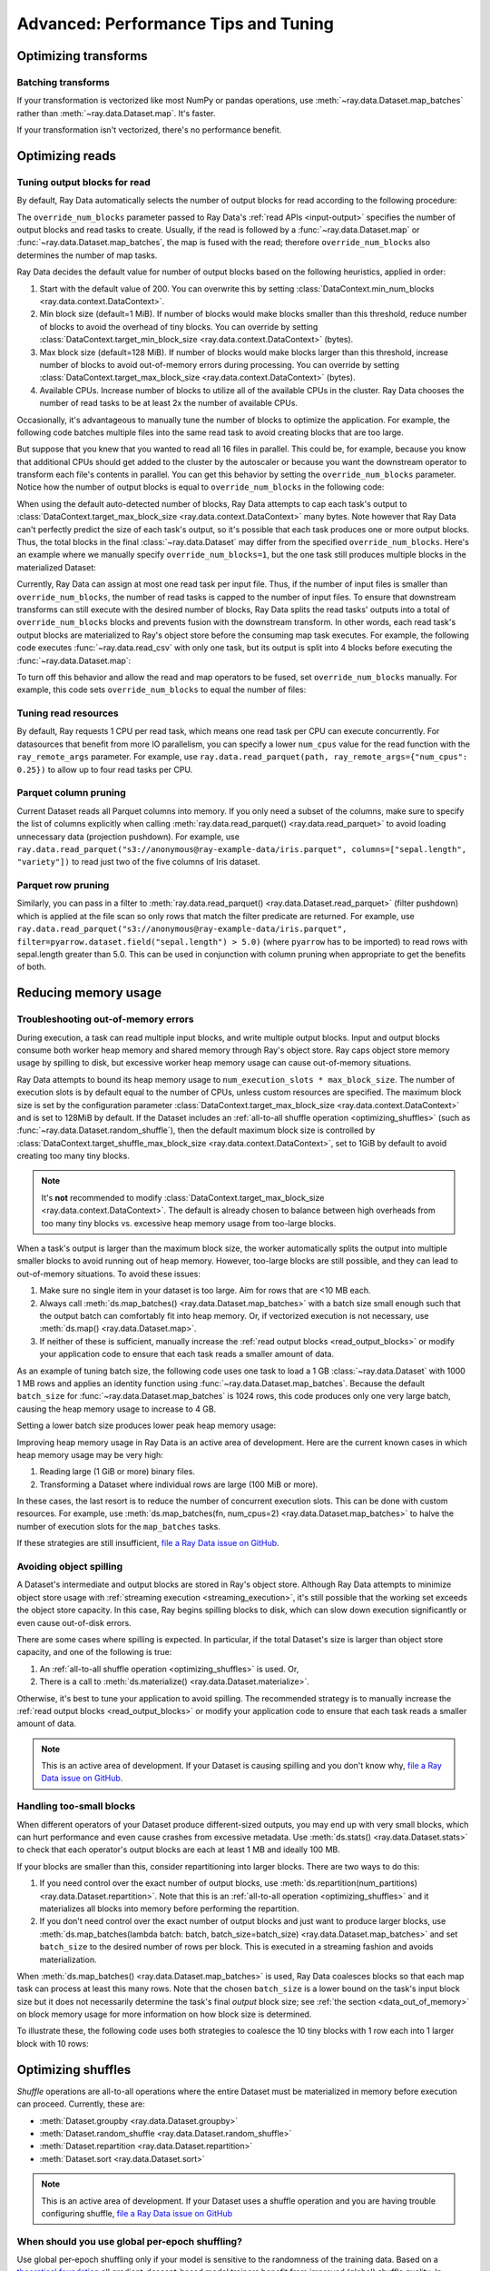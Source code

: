 .. _data_performance_tips:

Advanced: Performance Tips and Tuning
=====================================

Optimizing transforms
---------------------

Batching transforms
~~~~~~~~~~~~~~~~~~~

If your transformation is vectorized like most NumPy or pandas operations, use
:meth:`~ray.data.Dataset.map_batches` rather than :meth:`~ray.data.Dataset.map`. It's
faster.

If your transformation isn't vectorized, there's no performance benefit.

Optimizing reads
----------------

.. _read_output_blocks:

Tuning output blocks for read
~~~~~~~~~~~~~~~~~~~~~~~

By default, Ray Data automatically selects the number of output blocks for read according to the following procedure:

The ``override_num_blocks`` parameter passed to Ray Data's :ref:`read APIs <input-output>` specifies the number of output blocks and read tasks to create.
Usually, if the read is followed by a :func:`~ray.data.Dataset.map` or :func:`~ray.data.Dataset.map_batches`, the map is fused with the read; therefore ``override_num_blocks`` also determines the number of map tasks.

Ray Data decides the default value for number of output blocks based on the following heuristics, applied in order:

1. Start with the default value of 200. You can overwrite this by setting :class:`DataContext.min_num_blocks <ray.data.context.DataContext>`.
2. Min block size (default=1 MiB). If number of blocks would make blocks smaller than this threshold, reduce number of blocks to avoid the overhead of tiny blocks. You can override by setting :class:`DataContext.target_min_block_size <ray.data.context.DataContext>` (bytes).
3. Max block size (default=128 MiB). If number of blocks would make blocks larger than this threshold, increase number of blocks to avoid out-of-memory errors during processing. You can override by setting :class:`DataContext.target_max_block_size <ray.data.context.DataContext>` (bytes).
4. Available CPUs. Increase number of blocks to utilize all of the available CPUs in the cluster. Ray Data chooses the number of read tasks to be at least 2x the number of available CPUs.

Occasionally, it's advantageous to manually tune the number of blocks to optimize the application.
For example, the following code batches multiple files into the same read task to avoid creating blocks that are too large.

.. testcode::
    :hide:

    import ray
    ray.shutdown()

.. testcode::

    import ray
    # Pretend there are two CPUs.
    ray.init(num_cpus=2)

    # Repeat the iris.csv file 16 times.
    ds = ray.data.read_csv(["example://iris.csv"] * 16)
    print(ds.materialize())

.. testoutput::
    :options: +MOCK

    MaterializedDataset(
       num_blocks=4,
       num_rows=2400,
       ...
    )

But suppose that you knew that you wanted to read all 16 files in parallel.
This could be, for example, because you know that additional CPUs should get added to the cluster by the autoscaler or because you want the downstream operator to transform each file's contents in parallel.
You can get this behavior by setting the ``override_num_blocks`` parameter.
Notice how the number of output blocks is equal to ``override_num_blocks`` in the following code:

.. testcode::
    :hide:

    import ray
    ray.shutdown()

.. testcode::

    import ray
    # Pretend there are two CPUs.
    ray.init(num_cpus=2)

    # Repeat the iris.csv file 16 times.
    ds = ray.data.read_csv(["example://iris.csv"] * 16, override_num_blocks=16)
    print(ds.materialize())

.. testoutput::
    :options: +MOCK

    MaterializedDataset(
       num_blocks=16,
       num_rows=2400,
       ...
    )


When using the default auto-detected number of blocks, Ray Data attempts to cap each task's output to :class:`DataContext.target_max_block_size <ray.data.context.DataContext>` many bytes.
Note however that Ray Data can't perfectly predict the size of each task's output, so it's possible that each task produces one or more output blocks.
Thus, the total blocks in the final :class:`~ray.data.Dataset` may differ from the specified ``override_num_blocks``.
Here's an example where we manually specify ``override_num_blocks=1``, but the one task still produces multiple blocks in the materialized Dataset:

.. testcode::
    :hide:

    import ray
    ray.shutdown()

.. testcode::

    import ray
    # Pretend there are two CPUs.
    ray.init(num_cpus=2)

    # Generate ~400MB of data.
    ds = ray.data.range_tensor(5_000, shape=(10_000, ), override_num_blocks=1)
    print(ds.materialize())

.. testoutput::
    :options: +MOCK

    MaterializedDataset(
       num_blocks=3,
       num_rows=5000,
       schema={data: numpy.ndarray(shape=(10000,), dtype=int64)}
    )


Currently, Ray Data can assign at most one read task per input file.
Thus, if the number of input files is smaller than ``override_num_blocks``, the number of read tasks is capped to the number of input files.
To ensure that downstream transforms can still execute with the desired number of blocks, Ray Data splits the read tasks' outputs into a total of ``override_num_blocks`` blocks and prevents fusion with the downstream transform.
In other words, each read task's output blocks are materialized to Ray's object store before the consuming map task executes.
For example, the following code executes :func:`~ray.data.read_csv` with only one task, but its output is split into 4 blocks before executing the :func:`~ray.data.Dataset.map`:

.. testcode::
    :hide:

    import ray
    ray.shutdown()

.. testcode::

    import ray
    # Pretend there are two CPUs.
    ray.init(num_cpus=2)

    ds = ray.data.read_csv("example://iris.csv").map(lambda row: row)
    print(ds.materialize().stats())

.. testoutput::
    :options: +MOCK

    ...
    Operator 1 ReadCSV->SplitBlocks(4): 1 tasks executed, 4 blocks produced in 0.01s
    ...
    
    Operator 2 Map(<lambda>): 4 tasks executed, 4 blocks produced in 0.3s
    ...

To turn off this behavior and allow the read and map operators to be fused, set ``override_num_blocks`` manually.
For example, this code sets ``override_num_blocks`` to equal the number of files:

.. testcode::
    :hide:

    import ray
    ray.shutdown()

.. testcode::

    import ray
    # Pretend there are two CPUs.
    ray.init(num_cpus=2)

    ds = ray.data.read_csv("example://iris.csv", override_num_blocks=1).map(lambda row: row)
    print(ds.materialize().stats())

.. testoutput::
    :options: +MOCK

    ...
    Operator 1 ReadCSV->Map(<lambda>): 1 tasks executed, 1 blocks produced in 0.01s
    ...


.. _tuning_read_resources:

Tuning read resources
~~~~~~~~~~~~~~~~~~~~~

By default, Ray requests 1 CPU per read task, which means one read task per CPU can execute concurrently.
For datasources that benefit from more IO parallelism, you can specify a lower ``num_cpus`` value for the read function with the ``ray_remote_args`` parameter.
For example, use ``ray.data.read_parquet(path, ray_remote_args={"num_cpus": 0.25})`` to allow up to four read tasks per CPU.

Parquet column pruning
~~~~~~~~~~~~~~~~~~~~~~

Current Dataset reads all Parquet columns into memory.
If you only need a subset of the columns, make sure to specify the list of columns
explicitly when calling :meth:`ray.data.read_parquet() <ray.data.read_parquet>` to
avoid loading unnecessary data (projection pushdown).
For example, use ``ray.data.read_parquet("s3://anonymous@ray-example-data/iris.parquet", columns=["sepal.length", "variety"])`` to read
just two of the five columns of Iris dataset.

.. _parquet_row_pruning:

Parquet row pruning
~~~~~~~~~~~~~~~~~~~

Similarly, you can pass in a filter to :meth:`ray.data.read_parquet() <ray.data.Dataset.read_parquet>` (filter pushdown)
which is applied at the file scan so only rows that match the filter predicate
are returned.
For example, use ``ray.data.read_parquet("s3://anonymous@ray-example-data/iris.parquet", filter=pyarrow.dataset.field("sepal.length") > 5.0)``
(where ``pyarrow`` has to be imported)
to read rows with sepal.length greater than 5.0.
This can be used in conjunction with column pruning when appropriate to get the benefits of both.


.. _data_memory:

Reducing memory usage
---------------------

.. _data_out_of_memory:

Troubleshooting out-of-memory errors
~~~~~~~~~~~~~~~~~~~~~~~~~~~~~~~~~~~~

During execution, a task can read multiple input blocks, and write multiple output blocks. Input and output blocks consume both worker heap memory and shared memory through Ray's object store.
Ray caps object store memory usage by spilling to disk, but excessive worker heap memory usage can cause out-of-memory situations.

Ray Data attempts to bound its heap memory usage to ``num_execution_slots * max_block_size``. The number of execution slots is by default equal to the number of CPUs, unless custom resources are specified.
The maximum block size is set by the configuration parameter :class:`DataContext.target_max_block_size <ray.data.context.DataContext>` and is set to 128MiB by default.
If the Dataset includes an :ref:`all-to-all shuffle operation <optimizing_shuffles>` (such as :func:`~ray.data.Dataset.random_shuffle`), then the default maximum block size is controlled by :class:`DataContext.target_shuffle_max_block_size <ray.data.context.DataContext>`, set to 1GiB by default to avoid creating too many tiny blocks.

.. note::
    It's **not** recommended to modify :class:`DataContext.target_max_block_size <ray.data.context.DataContext>`. The default is already chosen to balance between high overheads from too many tiny blocks vs. excessive heap memory usage from too-large blocks.

When a task's output is larger than the maximum block size, the worker automatically splits the output into multiple smaller blocks to avoid running out of heap memory.
However, too-large blocks are still possible, and they can lead to out-of-memory situations.
To avoid these issues:

1. Make sure no single item in your dataset is too large. Aim for rows that are <10 MB each.
2. Always call :meth:`ds.map_batches() <ray.data.Dataset.map_batches>` with a batch size small enough such that the output batch can comfortably fit into heap memory. Or, if vectorized execution is not necessary, use :meth:`ds.map() <ray.data.Dataset.map>`.
3. If neither of these is sufficient, manually increase the :ref:`read output blocks <read_output_blocks>` or modify your application code to ensure that each task reads a smaller amount of data.

As an example of tuning batch size, the following code uses one task to load a 1 GB :class:`~ray.data.Dataset` with 1000 1 MB rows and applies an identity function using :func:`~ray.data.Dataset.map_batches`.
Because the default ``batch_size`` for :func:`~ray.data.Dataset.map_batches` is 1024 rows, this code produces only one very large batch, causing the heap memory usage to increase to 4 GB.

.. testcode::
    :hide:

    import ray
    ray.shutdown()

.. testcode::

    import ray
    # Pretend there are two CPUs.
    ray.init(num_cpus=2)

    # Force Ray Data to use one task to show the memory issue.
    ds = ray.data.range_tensor(1000, shape=(125_000, ), override_num_blocks=1)
    # The default batch size is 1024 rows.
    ds = ds.map_batches(lambda batch: batch)
    print(ds.materialize().stats())

.. testoutput::
    :options: +MOCK

    Operator 1 ReadRange->MapBatches(<lambda>): 1 tasks executed, 7 blocks produced in 1.33s
      ...
    * Peak heap memory usage (MiB): 3302.17 min, 4233.51 max, 4100 mean
    * Output num rows: 125 min, 125 max, 125 mean, 1000 total
    * Output size bytes: 134000536 min, 196000784 max, 142857714 mean, 1000004000 total
      ...

Setting a lower batch size produces lower peak heap memory usage:

.. testcode::
    :hide:

    import ray
    ray.shutdown()

.. testcode::

    import ray
    # Pretend there are two CPUs.
    ray.init(num_cpus=2)

    ds = ray.data.range_tensor(1000, shape=(125_000, ), override_num_blocks=1)
    ds = ds.map_batches(lambda batch: batch, batch_size=32)
    print(ds.materialize().stats())

.. testoutput::
    :options: +MOCK

    Operator 1 ReadRange->MapBatches(<lambda>): 1 tasks executed, 7 blocks produced in 0.51s
    ...
    * Peak heap memory usage (MiB): 587.09 min, 1569.57 max, 1207 mean
    * Output num rows: 40 min, 160 max, 142 mean, 1000 total
    * Output size bytes: 40000160 min, 160000640 max, 142857714 mean, 1000004000 total
    ...

Improving heap memory usage in Ray Data is an active area of development.
Here are the current known cases in which heap memory usage may be very high:

1. Reading large (1 GiB or more) binary files.
2. Transforming a Dataset where individual rows are large (100 MiB or more).

In these cases, the last resort is to reduce the number of concurrent execution slots.
This can be done with custom resources.
For example, use :meth:`ds.map_batches(fn, num_cpus=2) <ray.data.Dataset.map_batches>` to halve the number of execution slots for the ``map_batches`` tasks.

If these strategies are still insufficient, `file a Ray Data issue on GitHub`_.


Avoiding object spilling
~~~~~~~~~~~~~~~~~~~~~~~~

A Dataset's intermediate and output blocks are stored in Ray's object store.
Although Ray Data attempts to minimize object store usage with :ref:`streaming execution <streaming_execution>`, it's still possible that the working set exceeds the object store capacity.
In this case, Ray begins spilling blocks to disk, which can slow down execution significantly or even cause out-of-disk errors.

There are some cases where spilling is expected. In particular, if the total Dataset's size is larger than object store capacity, and one of the following is true:

1. An :ref:`all-to-all shuffle operation <optimizing_shuffles>` is used. Or,
2. There is a call to :meth:`ds.materialize() <ray.data.Dataset.materialize>`.

Otherwise, it's best to tune your application to avoid spilling.
The recommended strategy is to manually increase the :ref:`read output blocks <read_output_blocks>` or modify your application code to ensure that each task reads a smaller amount of data.

.. note:: This is an active area of development. If your Dataset is causing spilling and you don't know why, `file a Ray Data issue on GitHub`_.

Handling too-small blocks
~~~~~~~~~~~~~~~~~~~~~~~~~

When different operators of your Dataset produce different-sized outputs, you may end up with very small blocks, which can hurt performance and even cause crashes from excessive metadata.
Use :meth:`ds.stats() <ray.data.Dataset.stats>` to check that each operator's output blocks are each at least 1 MB and ideally 100 MB.

If your blocks are smaller than this, consider repartitioning into larger blocks.
There are two ways to do this:

1. If you need control over the exact number of output blocks, use :meth:`ds.repartition(num_partitions) <ray.data.Dataset.repartition>`. Note that this is an :ref:`all-to-all operation <optimizing_shuffles>` and it materializes all blocks into memory before performing the repartition.
2. If you don't need control over the exact number of output blocks and just want to produce larger blocks, use :meth:`ds.map_batches(lambda batch: batch, batch_size=batch_size) <ray.data.Dataset.map_batches>` and set ``batch_size`` to the desired number of rows per block. This is executed in a streaming fashion and avoids materialization.

When :meth:`ds.map_batches() <ray.data.Dataset.map_batches>` is used, Ray Data coalesces blocks so that each map task can process at least this many rows.
Note that the chosen ``batch_size`` is a lower bound on the task's input block size but it does not necessarily determine the task's final *output* block size; see :ref:`the section <data_out_of_memory>` on block memory usage for more information on how block size is determined.

To illustrate these, the following code uses both strategies to coalesce the 10 tiny blocks with 1 row each into 1 larger block with 10 rows:

.. testcode::
    :hide:

    import ray
    ray.shutdown()

.. testcode::

    import ray
    # Pretend there are two CPUs.
    ray.init(num_cpus=2)

    # 1. Use ds.repartition().
    ds = ray.data.range(10, override_num_blocks=10).repartition(1)
    print(ds.materialize().stats())

    # 2. Use ds.map_batches().
    ds = ray.data.range(10, override_num_blocks=10).map_batches(lambda batch: batch, batch_size=10)
    print(ds.materialize().stats())

.. testoutput::
    :options: +MOCK

    # 1. ds.repartition() output.
    Operator 1 ReadRange: 10 tasks executed, 10 blocks produced in 0.33s
    ...
    * Output num rows: 1 min, 1 max, 1 mean, 10 total
    ...
    Operator 2 Repartition: executed in 0.36s

            Suboperator 0 RepartitionSplit: 10 tasks executed, 10 blocks produced
            ...

            Suboperator 1 RepartitionReduce: 1 tasks executed, 1 blocks produced
            ...
            * Output num rows: 10 min, 10 max, 10 mean, 10 total
            ...


    # 2. ds.map_batches() output.
    Operator 1 ReadRange->MapBatches(<lambda>): 1 tasks executed, 1 blocks produced in 0s
    ...
    * Output num rows: 10 min, 10 max, 10 mean, 10 total


.. _optimizing_shuffles:

Optimizing shuffles
-------------------

*Shuffle* operations are all-to-all operations where the entire Dataset must be materialized in memory before execution can proceed.
Currently, these are:

* :meth:`Dataset.groupby <ray.data.Dataset.groupby>`
* :meth:`Dataset.random_shuffle <ray.data.Dataset.random_shuffle>`
* :meth:`Dataset.repartition <ray.data.Dataset.repartition>`
* :meth:`Dataset.sort <ray.data.Dataset.sort>`

.. note:: This is an active area of development. If your Dataset uses a shuffle operation and you are having trouble configuring shuffle, `file a Ray Data issue on GitHub`_

When should you use global per-epoch shuffling?
~~~~~~~~~~~~~~~~~~~~~~~~~~~~~~~~~~~~~~~~~~~~~~~

Use global per-epoch shuffling only if your model is sensitive to the
randomness of the training data. Based on a
`theoretical foundation <https://arxiv.org/abs/1709.10432>`__ all
gradient-descent-based model trainers benefit from improved (global) shuffle quality.
In practice, the benefit is particularly pronounced for tabular data/models.
However, the more global the shuffle is, the more expensive the shuffling operation.
The increase compounds with distributed data-parallel training on a multi-node cluster due
to data transfer costs. This cost can be prohibitive when using very large datasets.

The best route for determining the best tradeoff between preprocessing time and cost and
per-epoch shuffle quality is to measure the precision gain per training step for your
particular model under different shuffling policies:

* no shuffling,
* local (per-shard) limited-memory shuffle buffer,
* local (per-shard) shuffling,
* windowed (pseudo-global) shuffling, and
* fully global shuffling.

As long as your data loading and shuffling throughput is higher than your training throughput, your GPU should
be saturated. If you have shuffle-sensitive models, push the
shuffle quality higher until this threshold is hit.

.. _shuffle_performance_tips:

Enabling push-based shuffle
~~~~~~~~~~~~~~~~~~~~~~~~~~~

Some Dataset operations require a *shuffle* operation, meaning that data is shuffled from all of the input partitions to all of the output partitions.
These operations include :meth:`Dataset.random_shuffle <ray.data.Dataset.random_shuffle>`,
:meth:`Dataset.sort <ray.data.Dataset.sort>` and :meth:`Dataset.groupby <ray.data.Dataset.groupby>`.
Shuffle can be challenging to scale to large data sizes and clusters, especially when the total dataset size can't fit into memory.

Datasets provides an alternative shuffle implementation known as push-based shuffle for improving large-scale performance.
Try this out if your dataset has more than 1000 blocks or is larger than 1 TB in size.

To try this out locally or on a cluster, you can start with the `nightly release test <https://github.com/ray-project/ray/blob/master/release/nightly_tests/dataset/sort.py>`_ that Ray runs for :meth:`Dataset.random_shuffle <ray.data.Dataset.random_shuffle>` and :meth:`Dataset.sort <ray.data.Dataset.sort>`.
To get an idea of the performance you can expect, here are some run time results for :meth:`Dataset.random_shuffle <ray.data.Dataset.random_shuffle>` on 1-10 TB of data on 20 machines (m5.4xlarge instances on AWS EC2, each with 16 vCPUs, 64 GB RAM).

.. image:: https://docs.google.com/spreadsheets/d/e/2PACX-1vQvBWpdxHsW0-loasJsBpdarAixb7rjoo-lTgikghfCeKPQtjQDDo2fY51Yc1B6k_S4bnYEoChmFrH2/pubchart?oid=598567373&format=image
   :align: center

To try out push-based shuffle, set the environment variable ``RAY_DATA_PUSH_BASED_SHUFFLE=1`` when running your application:

.. code-block:: bash

    $ wget https://raw.githubusercontent.com/ray-project/ray/master/release/nightly_tests/dataset/sort.py
    $ RAY_DATA_PUSH_BASED_SHUFFLE=1 python sort.py --num-partitions=10 --partition-size=1e7

    # Dataset size: 10 partitions, 0.01GB partition size, 0.1GB total
    # [dataset]: Run `pip install tqdm` to enable progress reporting.
    # 2022-05-04 17:30:28,806	INFO push_based_shuffle.py:118 -- Using experimental push-based shuffle.
    # Finished in 9.571171760559082
    # ...

You can also specify the shuffle implementation during program execution by
setting the ``DataContext.use_push_based_shuffle`` flag:

.. testcode::
    :hide:

    import ray
    ray.shutdown()

.. testcode::

    import ray

    ctx = ray.data.DataContext.get_current()
    ctx.use_push_based_shuffle = True

    ds = (
        ray.data.range(1000)
        .random_shuffle()
    )

Large-scale shuffles can take a while to finish.
For debugging purposes, shuffle operations support executing only part of the shuffle, so that you can collect an execution profile more quickly.
Here is an example that shows how to limit a random shuffle operation to two output blocks:

.. testcode::
    :hide:

    import ray
    ray.shutdown()

.. testcode::

    import ray

    ctx = ray.data.DataContext.get_current()
    ctx.set_config(
        "debug_limit_shuffle_execution_to_num_blocks", 2
    )

    ds = (
        ray.data.range(1000, override_num_blocks=10)
        .random_shuffle()
        .materialize()
    )
    print(ds.stats())

.. testoutput::
    :options: +MOCK

    Operator 1 ReadRange->RandomShuffle: executed in 0.08s

        Suboperator 0 ReadRange->RandomShuffleMap: 2/2 blocks executed
        ...


Configuring execution
---------------------

Configuring resources and locality
~~~~~~~~~~~~~~~~~~~~~~~~~~~~~~~~~~

By default, the CPU and GPU limits are set to the cluster size, and the object store memory limit conservatively to 1/4 of the total object store size to avoid the possibility of disk spilling.

You may want to customize these limits in the following scenarios:
- If running multiple concurrent jobs on the cluster, setting lower limits can avoid resource contention between the jobs.
- If you want to fine-tune the memory limit to maximize performance.
- For data loading into training jobs, you may want to set the object store memory to a low value (for example, 2 GB) to limit resource usage.

You can configure execution options with the global DataContext. The options are applied for future jobs launched in the process:

.. code-block::

   ctx = ray.data.DataContext.get_current()
   ctx.execution_options.resource_limits.cpu = 10
   ctx.execution_options.resource_limits.gpu = 5
   ctx.execution_options.resource_limits.object_store_memory = 10e9

.. note::
    It's **not** recommended to modify the Ray Core object store memory limit, as this can reduce available memory for task execution. The one exception to this is if you are using machines with a very large amount of RAM (1 TB or more each); then it's recommended to set the object store to ~30-40%.

Locality with output (ML ingest use case)
~~~~~~~~~~~~~~~~~~~~~~~~~~~~~~~~~~~~~~~~~

.. code-block::

   ctx.execution_options.locality_with_output = True

Setting this parameter to True tells Ray Data to prefer placing operator tasks onto the consumer node in the cluster, rather than spreading them evenly across the cluster. This setting can be useful if you know you are consuming the output data directly on the consumer node (such as, for ML training ingest). However, other use cases may incur a performance penalty with this setting.

Reproducibility
---------------

Deterministic execution
~~~~~~~~~~~~~~~~~~~~~~~

.. code-block::

   # By default, this is set to False.
   ctx.execution_options.preserve_order = True

To enable deterministic execution, set the preceding to True. This setting may decrease performance, but ensures block ordering is preserved through execution. This flag defaults to False.


.. _`file a Ray Data issue on GitHub`: https://github.com/ray-project/ray/issues/new?assignees=&labels=bug%2Ctriage%2Cdata&projects=&template=bug-report.yml&title=[data]+
